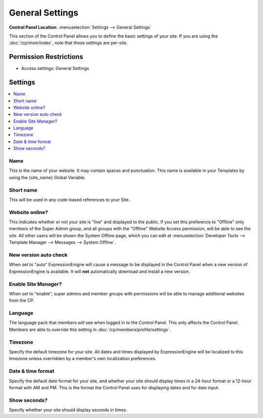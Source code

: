 General Settings
================

.. rst-class:: cp-path

**Control Panel Location:** :menuselection:`Settings --> General Settings`

.. Overview

This section of the Control Panel allows you to define the basic
settings of your site. If you are using the :doc:`/cp/msm/index`, note that
these settings are per-site.

.. Screenshot (optional)

.. figure:: ../../images/general_settings.png

.. Permissions

Permission Restrictions
-----------------------

* Access settings: General Settings

Settings
--------

.. contents::
  :local:
  :depth: 1

.. Each Action/Section

Name
~~~~

This is the name of your website. It may contain spaces and punctuation.
This name is available in your Templates by using the {site\_name}
Global Variable.

Short name
~~~~~~~~~~

This will be used in any code-based references to your Site.

.. _general-config-system-on-label:

Website online?
~~~~~~~~~~~~~~~

This indicates whether or not your site is "live" and displayed to the public.
If you set this preference to "Offline" only members of the Super Admin group,
and all groups with the "Offline" Website Access permission, will be able to
see the site. All other users will be shown the System Offline page, which you
can edit at :menuselection:`Developer Tools --> Template Manager --> Messages
--> System Offline`.

.. _general-config-new-version-label:

New version auto check
~~~~~~~~~~~~~~~~~~~~~~

When set to "auto" ExpressionEnigne will cause a message to be displayed in the
Control Panel when a new version of ExpressionEngine is available. It
will **not** automatically download and install a new version.

Enable Site Manager?
~~~~~~~~~~~~~~~~~~~~

When set to "enable", super admins and member groups with permissions will be
able to manage additional websites from the CP.

Language
~~~~~~~~

The language pack that members will see when logged in to the Control
Panel. This only affects the Control Panel.
Members are able to override this setting in :doc:`/cp/members/profile/settings`.

.. _sysadmin-site-timezone-label:

Timezone
~~~~~~~~

Specify the default timezone for your site. All dates and times
displayed by ExpressionEngine will be localized to this timezone unless
overridden by a member's own localization preferences.

Date & time format
~~~~~~~~~~~~~~~~~~

Specify the default date format for your site, and whether your site should
display times in a 24-hour format or a 12-hour format with AM and PM. This is
the format the Control Panel uses for displaying dates and for date input.

Show seconds?
~~~~~~~~~~~~~

Specify whether your site should display seconds in times.
